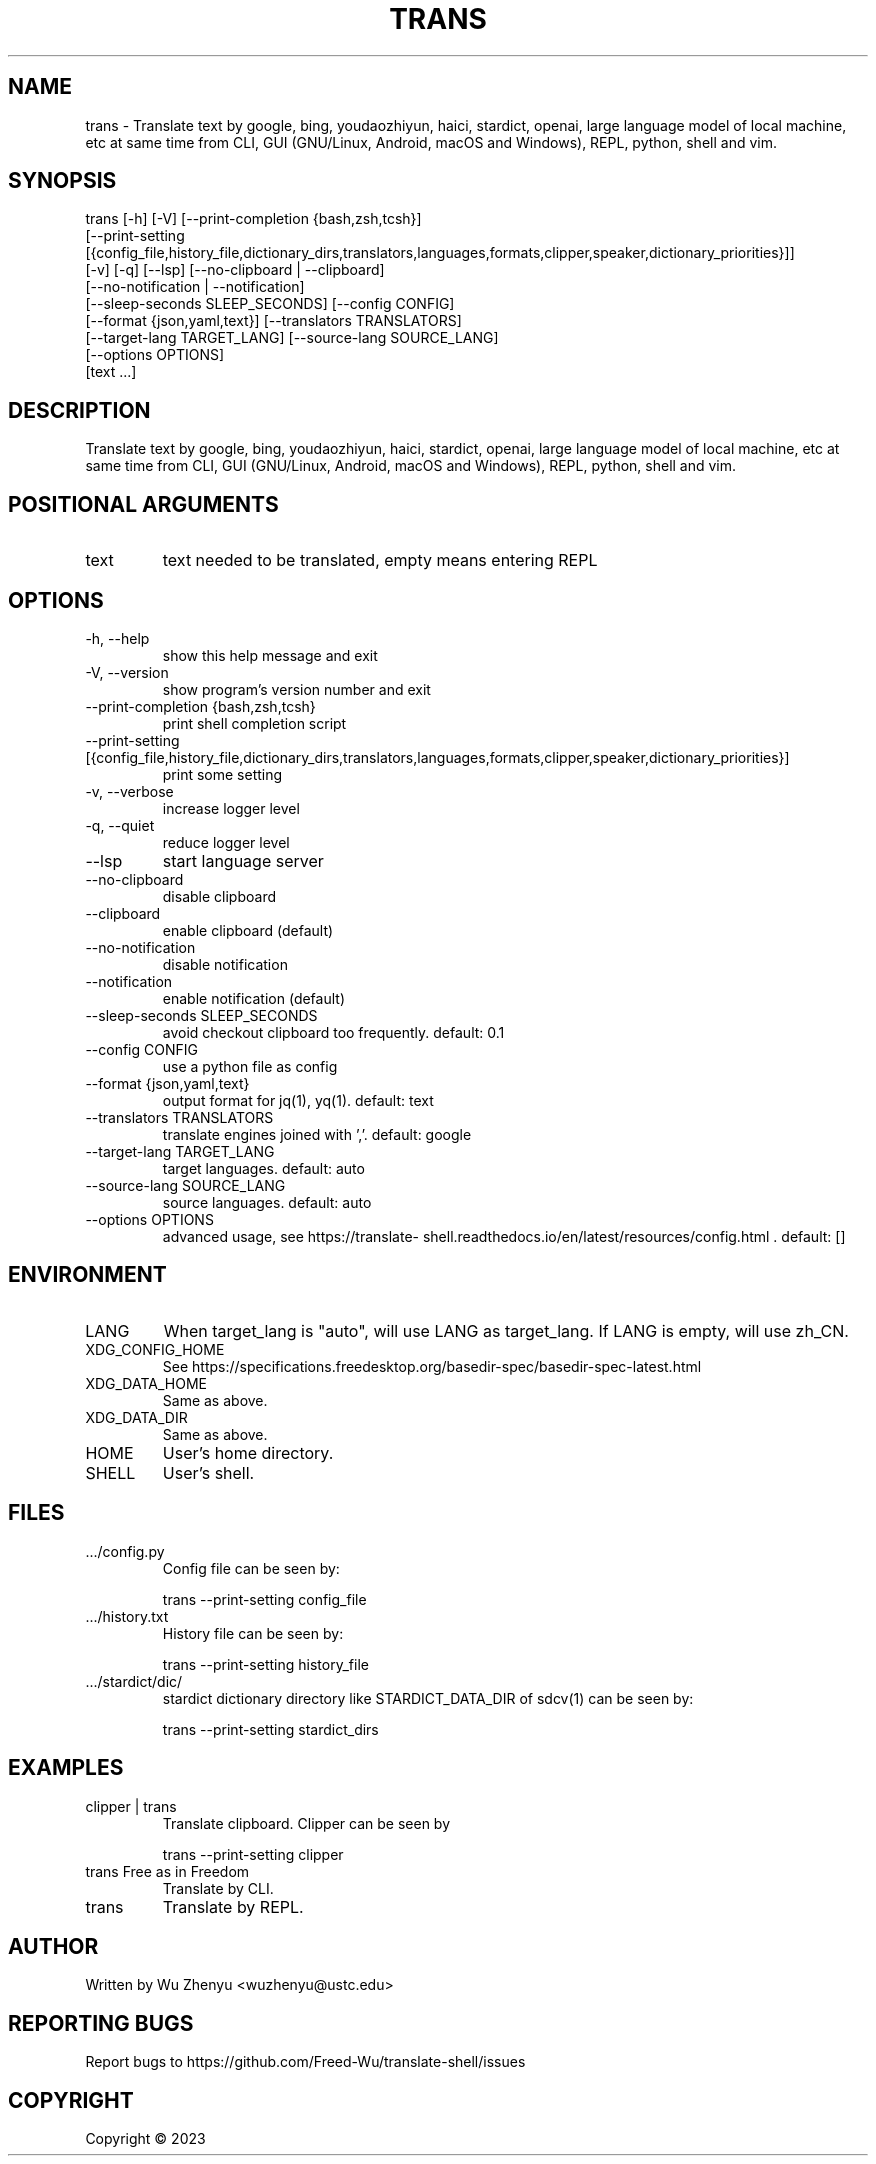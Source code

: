 .\" DO NOT MODIFY THIS FILE!  It was generated by help2man 0.0.9.
.TH TRANS "1" "2023-12-19" "trans 0.0.47" "User Commands"
.SH NAME
trans \- Translate text by google, bing, youdaozhiyun, haici, stardict, openai, large language model of local machine, etc at same time from CLI, GUI (GNU/Linux, Android, macOS and Windows), REPL, python, shell and vim.
.SH SYNOPSIS
\&trans [-h] [-V] [--print-completion {bash,zsh,tcsh}]
      [--print-setting [{config_file,history_file,dictionary_dirs,translators,languages,formats,clipper,speaker,dictionary_priorities}]]
      [-v] [-q] [--lsp] [--no-clipboard | --clipboard]
      [--no-notification | --notification]
      [--sleep-seconds SLEEP_SECONDS] [--config CONFIG]
      [--format {json,yaml,text}] [--translators TRANSLATORS]
      [--target-lang TARGET_LANG] [--source-lang SOURCE_LANG]
      [--options OPTIONS]
      [text ...]
.SH DESCRIPTION
\&Translate text by google, bing, youdaozhiyun, haici, stardict, openai, large language model of local machine, etc at same time from CLI, GUI (GNU/Linux, Android, macOS and Windows), REPL, python, shell and vim.
.SH POSITIONAL ARGUMENTS
.TP
\&text
\&text needed to be translated, empty means entering REPL
.SH OPTIONS
.TP
\&-h, --help
\&show this help message and exit
.TP
\&-V, --version
\&show program's version number and exit
.TP
\&--print-completion {bash,zsh,tcsh}
\&print shell completion script
.TP
\&--print-setting [{config_file,history_file,dictionary_dirs,translators,languages,formats,clipper,speaker,dictionary_priorities}]
\&print some setting
.TP
\&-v, --verbose
\&increase logger level
.TP
\&-q, --quiet
\&reduce logger level
.TP
\&--lsp
\&start language server
.TP
\&--no-clipboard
\&disable clipboard
.TP
\&--clipboard
\&enable clipboard (default)
.TP
\&--no-notification
\&disable notification
.TP
\&--notification
\&enable notification (default)
.TP
\&--sleep-seconds SLEEP_SECONDS
\&avoid checkout clipboard too frequently. default: 0.1
.TP
\&--config CONFIG
\&use a python file as config
.TP
\&--format {json,yaml,text}
\&output format for jq(1), yq(1). default: text
.TP
\&--translators TRANSLATORS
\&translate engines joined with ','. default: google
.TP
\&--target-lang TARGET_LANG
\&target languages. default: auto
.TP
\&--source-lang SOURCE_LANG
\&source languages. default: auto
.TP
\&--options OPTIONS
\&advanced usage, see https://translate- shell.readthedocs.io/en/latest/resources/config.html . default: []
.SH ENVIRONMENT
.TP
\&LANG
\&When target_lang is "auto", will use LANG as target_lang. If LANG is empty, will use zh_CN.
.TP
\&XDG_CONFIG_HOME
\&See https://specifications.freedesktop.org/basedir-spec/basedir-spec-latest.html
.TP
\&XDG_DATA_HOME
\&Same as above.
.TP
\&XDG_DATA_DIR
\&Same as above.
.TP
\&HOME
\&User's home directory.
.TP
\&SHELL
\&User's shell.
.SH FILES
.TP
\&.../config.py
\&Config file can be seen by:
.IP
\&trans --print-setting config_file
.TP
\&.../history.txt
\&History file can be seen by:
.IP
\&trans --print-setting history_file
.TP
\&.../stardict/dic/
\&stardict dictionary directory like STARDICT_DATA_DIR of sdcv(1) can be seen by:
.IP
\&trans --print-setting stardict_dirs
.SH EXAMPLES
.TP
\&clipper | trans
\&Translate clipboard. Clipper can be seen by
.IP
\&trans --print-setting clipper
.TP
\&trans Free as in Freedom
\&Translate by CLI.
.TP
\&trans
\&Translate by REPL.

.SH AUTHOR
Written by Wu Zhenyu <wuzhenyu@ustc.edu> 


.SH "REPORTING BUGS"
Report bugs to https://github.com/Freed-Wu/translate-shell/issues


.SH COPYRIGHT
Copyright \(co 2023

